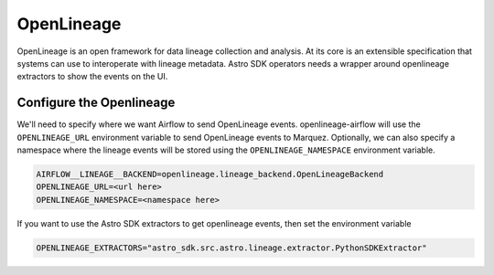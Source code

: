 .. _openlineage:

============
OpenLineage
============

OpenLineage is an open framework for data lineage collection and analysis. At its core is an extensible
specification that systems can use to interoperate with lineage metadata. Astro SDK operators needs a
wrapper around openlineage extractors to show the events on the UI.

.. seealso::

    `Enabling OpenLineage in Apache Airflow <https://openlineage.io/integration/apache-airflow/>`__


Configure the Openlineage
==========================

We'll need to specify where we want Airflow to send OpenLineage events. openlineage-airflow will use the
``OPENLINEAGE_URL`` environment variable to send OpenLineage events to Marquez. Optionally, we can also
specify a namespace where the lineage events will be stored using the ``OPENLINEAGE_NAMESPACE`` environment variable.

.. code-block:: ini

    AIRFLOW__LINEAGE__BACKEND=openlineage.lineage_backend.OpenLineageBackend
    OPENLINEAGE_URL=<url here>
    OPENLINEAGE_NAMESPACE=<namespace here>

If you want to use the Astro SDK extractors to get openlineage events, then set the environment variable

.. code-block:: ini

    OPENLINEAGE_EXTRACTORS="astro_sdk.src.astro.lineage.extractor.PythonSDKExtractor"
